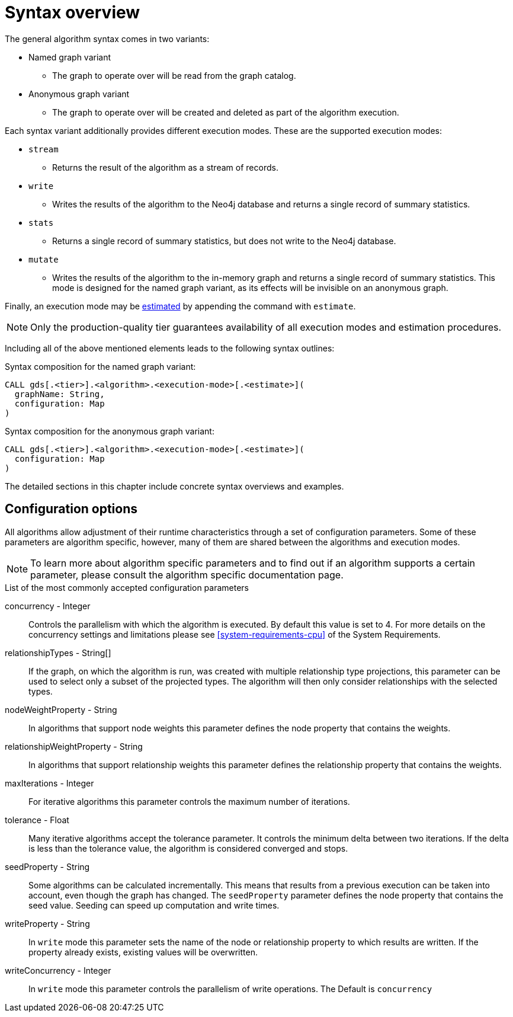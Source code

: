 [[algorithms-syntax]]
= Syntax overview

The general algorithm syntax comes in two variants:

* Named graph variant
** The graph to operate over will be read from the graph catalog.
* Anonymous graph variant
** The graph to operate over will be created and deleted as part of the algorithm execution.

Each syntax variant additionally provides different execution modes.
These are the supported execution modes:

* `stream`
** Returns the result of the algorithm as a stream of records.
* `write`
** Writes the results of the algorithm to the Neo4j database and returns a single record of summary statistics.
* `stats`
** Returns a single record of summary statistics, but does not write to the Neo4j database.
* `mutate`
** Writes the results of the algorithm to the in-memory graph and returns a single record of summary statistics.
   This mode is designed for the named graph variant, as its effects will be invisible on an anonymous graph.

Finally, an execution mode may be <<memory-estimation, estimated>> by appending the command with `estimate`.

[NOTE]
Only the production-quality tier guarantees availability of all execution modes and estimation procedures.

Including all of the above mentioned elements leads to the following syntax outlines:

.Syntax composition for the named graph variant:
[source]
----
CALL gds[.<tier>].<algorithm>.<execution-mode>[.<estimate>](
  graphName: String,
  configuration: Map
)
----

.Syntax composition for the anonymous graph variant:
[source]
----
CALL gds[.<tier>].<algorithm>.<execution-mode>[.<estimate>](
  configuration: Map
)
----

The detailed sections in this chapter include concrete syntax overviews and examples.


[[algorithms-syntax-configuration-options]]
== Configuration options

All algorithms allow adjustment of their runtime characteristics through a set of configuration parameters.
Some of these parameters are algorithm specific, however, many of them are shared between the algorithms and execution modes.

[NOTE]
To learn more about algorithm specific parameters and to find out if an algorithm supports a certain parameter, please consult the algorithm specific documentation page.

.List of the most commonly accepted configuration parameters
concurrency - Integer::
Controls the parallelism with which the algorithm is executed.
By default this value is set to 4.
For more details on the concurrency settings and limitations please see <<system-requirements-cpu>> of the System Requirements.

relationshipTypes - String[]::
If the graph, on which the algorithm is run, was created with multiple relationship type projections, this parameter can be used to select only a subset of the projected types.
The algorithm will then only consider relationships with the selected types.

nodeWeightProperty - String::
In algorithms that support node weights this parameter defines the node property that contains the weights.

relationshipWeightProperty - String::
In algorithms that support relationship weights this parameter defines the relationship property that contains the weights.

maxIterations - Integer::
For iterative algorithms this parameter controls the maximum number of iterations.

tolerance - Float::
Many iterative algorithms accept the tolerance parameter.
It controls the minimum delta between two iterations.
If the delta is less than the tolerance value, the algorithm is considered converged and stops.

seedProperty - String::
Some algorithms can be calculated incrementally.
This means that results from a previous execution can be taken into account, even though the graph has changed.
The `seedProperty` parameter defines the node property that contains the seed value.
Seeding can speed up computation and write times.

writeProperty - String::
In `write` mode this parameter sets the name of the node or relationship property to which results are written.
If the property already exists, existing values will be overwritten.

writeConcurrency - Integer::
In `write` mode this parameter controls the parallelism of write operations.
The Default is `concurrency`
